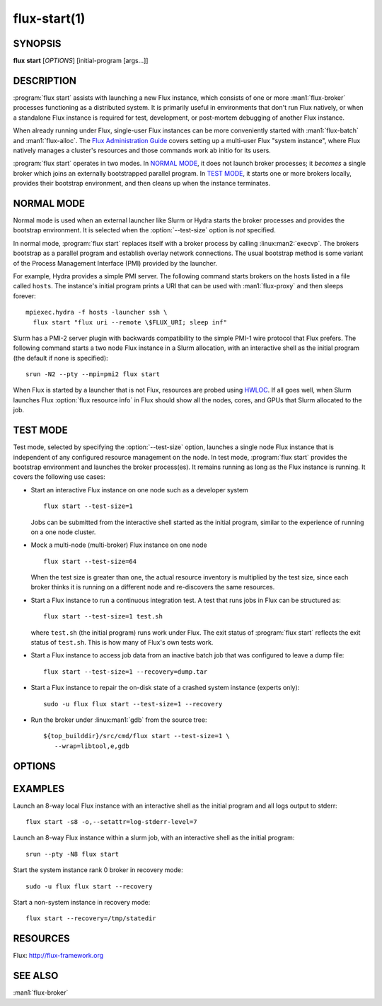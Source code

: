 .. flux-help-include: true

=============
flux-start(1)
=============


SYNOPSIS
========

**flux** **start** [*OPTIONS*] [initial-program [args...]]

DESCRIPTION
===========

.. program:: flux start

:program:`flux start` assists with launching a new Flux instance, which
consists of one or more :man1:`flux-broker` processes functioning as a
distributed system.  It is primarily useful in environments that don't run
Flux natively, or when a standalone Flux instance is required for test,
development, or post-mortem debugging of another Flux instance.

When already running under Flux, single-user Flux instances can be more
conveniently started with :man1:`flux-batch` and :man1:`flux-alloc`.
The `Flux Administration Guide
<https://flux-framework.readthedocs.io/en/latest/guides/admin-guide.html>`_
covers setting up a multi-user Flux "system instance", where Flux natively
manages a cluster's resources and those commands work ab initio for its users.

:program:`flux start` operates in two modes.  In `NORMAL MODE`_, it does not
launch broker processes; it *becomes* a single broker which joins an externally
bootstrapped parallel program.  In `TEST MODE`_, it starts one or more brokers
locally, provides their bootstrap environment, and then cleans up when the
instance terminates.

NORMAL MODE
===========

Normal mode is used when an external launcher like Slurm or Hydra starts
the broker processes and provides the bootstrap environment.  It is selected
when the :option:`--test-size` option is *not* specified.

In normal mode, :program:`flux start` replaces itself with a broker process
by calling :linux:man2:`execvp`.  The brokers bootstrap as a parallel program
and establish overlay network connections.  The usual bootstrap method is
some variant of the Process Management Interface (PMI) provided by the
launcher.

For example, Hydra provides a simple PMI server.  The following command
starts brokers on the hosts listed in a file called ``hosts``.  The
instance's initial program prints a URI that can be used with
:man1:`flux-proxy` and then sleeps forever::

  mpiexec.hydra -f hosts -launcher ssh \
    flux start "flux uri --remote \$FLUX_URI; sleep inf"

Slurm has a PMI-2 server plugin with backwards compatibility to the simple
PMI-1 wire protocol that Flux prefers.  The following command starts a two
node Flux instance in a Slurm allocation, with an interactive shell as the
initial program (the default if none is specified)::

  srun -N2 --pty --mpi=pmi2 flux start

When Flux is started by a launcher that is not Flux, resources are probed
using `HWLOC <https://www.open-mpi.org/projects/hwloc/>`_.  If all goes well,
when Slurm launches Flux :option:`flux resource info` in Flux should show all
the nodes, cores, and GPUs that Slurm allocated to the job.

TEST MODE
=========

Test mode, selected by specifying the :option:`--test-size` option, launches
a single node Flux instance that is independent of any configured resource
management on the node.  In test mode, :program:`flux start` provides the
bootstrap environment and launches the broker process(es).  It remains running
as long as the Flux instance is running.  It covers the following use cases:

- Start an interactive Flux instance on one node such as a developer system
  ::

    flux start --test-size=1

  Jobs can be submitted from the interactive shell started as the initial
  program, similar to the experience of running on a one node cluster.

- Mock a multi-node (multi-broker) Flux instance on one node
  ::

    flux start --test-size=64

  When the test size is greater than one, the actual resource inventory is
  multiplied by the test size, since each broker thinks it
  is running on a different node and re-discovers the same resources.

- Start a Flux instance to run a continuous integration test.  A test
  that runs jobs in Flux can be structured as::

    flux start --test-size=1 test.sh

  where ``test.sh`` (the initial program) runs work under Flux.  The exit
  status of :program:`flux start` reflects the exit status of ``test.sh``.
  This is how many of Flux's own tests work.

- Start a Flux instance to access job data from an inactive batch job that
  was configured to leave a dump file::

   flux start --test-size=1 --recovery=dump.tar

- Start a Flux instance to repair the on-disk state of a crashed system
  instance (experts only)::

   sudo -u flux flux start --test-size=1 --recovery

- Run the broker under :linux:man1:`gdb` from the source tree::

   ${top_builddir}/src/cmd/flux start --test-size=1 \
      --wrap=libtool,e,gdb


OPTIONS
=======

.. option:: -o, --broker-opts=OPTIONS

   Add options to the message broker daemon, separated by commas.

.. option:: -v, --verbose=[LEVEL]

   This option may be specified multiple times, or with a value, to
   set a verbosity level (1: display commands before executing them,
   2: trace PMI server requests in `TEST MODE`_ only).

.. option:: -X, --noexec

   Don't execute anything. This option is most useful with -v.

.. option:: --caliper-profile=PROFILE

   Run brokers with Caliper profiling enabled, using a Caliper
   configuration profile named *PROFILE*. Requires a version of Flux
   built with :option:`--enable-caliper`. Unless :envvar:`CALI_LOG_VERBOSITY`
   is already set in the environment, it will default to 0 for all brokers.

.. option:: --rundir=DIR

   (only with :option:`--test-size`) Set the directory that will be
   used as the rundir directory for the instance. If the directory
   does not exist then it will be created during instance startup.
   If a DIR is not set with this option, a unique temporary directory
   will be created. Unless DIR was pre-existing, it will be removed
   when the instance is destroyed.

.. option:: --wrap=ARGS

   Wrap broker execution in a comma-separated list of arguments. This is
   useful for running flux-broker directly under debuggers or valgrind.

.. option:: -s, --test-size=N

   Launch an instance of size *N* on the local host.

.. option:: --test-hosts=HOSTLIST

   Set :envvar:`FLUX_FAKE_HOSTNAME` in the environment of each broker so that
   the broker can bootstrap from a config file instead of PMI.  HOSTLIST is
   assumed to be in rank order.  The broker will use the fake hostname to
   find its entry in the configured bootstrap host array.

.. option:: --test-exit-timeout=FSD

   After a broker exits, kill the other brokers after a timeout (default 20s).

.. option:: --test-exit-mode=MODE

   Set the mode for the exit timeout.  If set to ``leader``, the exit timeout
   is only triggered upon exit of the leader broker, and the
   :program:`flux start` exit code is that of the leader broker.  If set to
   ``any``, the exit timeout is triggered upon exit of any broker, and the
   :program:`flux start` exit code is the highest exit code of all brokers.
   Default: ``any``.

.. option:: --test-start-mode=MODE

   Set the start mode.  If set to ``all``, all brokers are started immediately.
   If set to ``leader``, only the leader is started.  Hint: in ``leader`` mode,
   use :option:`--setattr=broker.quorum=1` to let the initial program start
   before the other brokers are online.  Default: ``all``.

.. option:: --test-rundir=PATH

   Set the directory to be used as the broker rundir instead of creating a
   temporary one.  The directory must exist, and is not cleaned up unless
   :option:`--test-rundir-cleanup` is also specified.

.. option:: --test-rundir-cleanup

   Recursively remove the directory specified with :option:`--test-rundir` upon
   completion of :program:`flux start`.

.. option:: --test-pmi-clique=MODE

   Set the pmi clique mode, which determines how ``PMI_process_mapping`` is set
   in the PMI server used to bootstrap the brokers.  If ``none``, the mapping
   is not created.  If ``single``, all brokers are placed in one clique. If
   ``per-broker``, each broker is placed in its own clique.
   Default: ``single``.

.. option:: -r, --recovery=[TARGET]

   Start the rank 0 broker of an instance in recovery mode.  If *TARGET*
   is a directory, treat it as a *statedir* from a previous instance.
   If *TARGET* is a file, treat it as an archive file from :man1:`flux-dump`.
   If *TARGET* is unspecified, assume the system instance is to be recovered.
   In recovery mode, any rc1 errors are ignored, broker peers are not allowed
   to connect, and resources are offline.

.. option:: --sysconfig

   Run the broker with :option:`--config-path` set to the default system
   instance configuration directory.  This option is unnecessary if
   :option:`--recovery` is specified without its optional argument.  It may
   be required if recovering a dump from a system instance.


EXAMPLES
========

Launch an 8-way local Flux instance with an interactive shell as the
initial program and all logs output to stderr:

::

   flux start -s8 -o,--setattr=log-stderr-level=7

Launch an 8-way Flux instance within a slurm job, with an interactive
shell as the initial program:

::

   srun --pty -N8 flux start

Start the system instance rank 0 broker in recovery mode:

::

   sudo -u flux flux start --recovery

Start a non-system instance in recovery mode:

::

   flux start --recovery=/tmp/statedir


RESOURCES
=========

Flux: http://flux-framework.org


SEE ALSO
========

:man1:`flux-broker`
